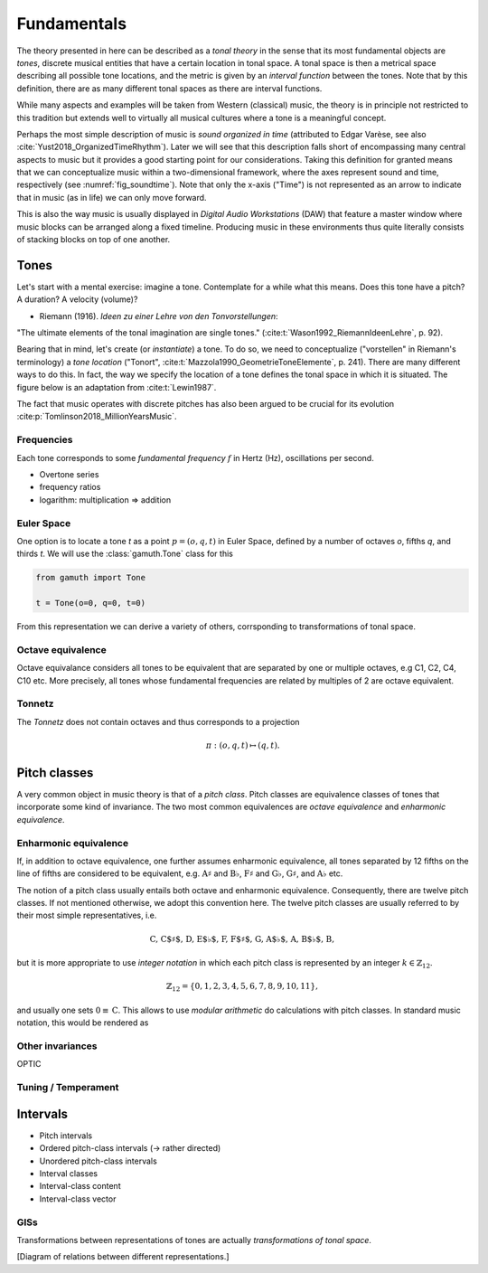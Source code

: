 Fundamentals
============

The theory presented in here can be described
as a *tonal theory* in the sense
that its most fundamental objects are *tones*,
discrete musical entities that have
a certain location in tonal space.
A tonal space is then a metrical space
describing all possible tone locations,
and the metric is given by an *interval function*
between the tones. Note that by this definition,
there are as many different tonal spaces
as there are interval functions.

While many aspects and examples will be taken
from Western (classical) music, the theory is
in principle not restricted to this
tradition but extends well to virtually all musical cultures
where a tone is a meaningful concept.

Perhaps the most simple description of music
is *sound organized in time* (attributed to
Edgar Varèse, see also :cite:`Yust2018_OrganizedTimeRhythm`).
Later we will see that this description falls short
of encompassing many central aspects to music
but it provides a good starting point for our considerations.
Taking this definition for granted
means that we can conceptualize music within
a two-dimensional framework, where the axes
represent sound and time, respectively (see :numref:`fig_soundtime`).
Note that only the x-axis ("Time")
is not represented as an arrow to indicate
that in music (as in life) we can only move forward.

.. _fig_soundtime:

.. tikz:: Two-dimensional depiction of music: music as sound organized in time.

   \draw[thick,->,>=stealth] (-0.3,0) -- (8,0) node[midway,below] {Time};
   \draw[thick] (0,-0.3) -- (0,3) node[midway,above,sloped] {Sound};

This is also the way music is usually displayed
in *Digital Audio Workstations* (DAW) that feature
a master window where music blocks can be arranged
along a fixed timeline. Producing music in
these environments thus quite literally consists
of stacking blocks on top of one another.

Tones
-----

Let's start with a mental exercise: imagine a tone.
Contemplate for a while what this means.
Does this tone have a pitch? A duration? A velocity (volume)?

* Riemann (1916). *Ideen zu einer Lehre von den Tonvorstellungen*:

"The ultimate elements of the tonal imagination are single tones."
(:cite:t:`Wason1992_RiemannIdeenLehre`, p. 92).

Bearing that in mind, let's create (or *instantiate*)
a tone. To do so, we need to
conceptualize ("vorstellen" in Riemann's terminology)
a *tone location* ("Tonort", :cite:t:`Mazzola1990_GeometrieToneElemente`, p. 241).
There are many different ways to do this.
In fact, the way we specify the location of a tone
defines the tonal space in which it is situated.
The figure below is an adaptation from :cite:t:`Lewin1987`.

.. tikz:: Two abstract tones :math:`s` and :math:`t`, and the interval :math:`i` between them.

   \node[circle,fill,inner sep=0pt,minimum size=5pt,label={below: $s$}] (s) at (0,0) [below] {};
   \node[circle,fill,inner sep=0pt,minimum size=5pt,label={below: $t$}] (t) at (4,1.5) {};
   \draw[thick,->,-stealth,shorten <=2pt, shorten >=2pt] (s) -- (t) node[midway,below,sloped] {$i$};

The fact that music operates with discrete pitches
has also been argued to be crucial for its
evolution :cite:p:`Tomlinson2018_MillionYearsMusic`.

Frequencies
~~~~~~~~~~~

Each tone corresponds to some *fundamental frequency* :math:`f` in Hertz (Hz),
oscillations per second.

- Overtone series
- frequency ratios
- logarithm: multiplication => addition

Euler Space 
~~~~~~~~~~~

One option is to locate a tone `t` as a point
:math:`p=(o, q, t)` in Euler Space, defined by
a number of octaves `o`, fifths `q`, and thirds
`t`. We will use the :class:`gamuth.Tone` class for this

.. code-block:: python

   from gamuth import Tone

   t = Tone(o=0, q=0, t=0)

From this representation we can derive a variety of others,
corrsponding to transformations of tonal space.

Octave equivalence
~~~~~~~~~~~~~~~~~~

Octave equivalance considers all tones to be equivalent
that are separated by one or multiple octaves, e.g C1, C2, C4, C10 etc.
More precisely, all tones whose fundamental frequencies
are related by multiples of 2 are octave equivalent.

Tonnetz
~~~~~~~

The *Tonnetz* does not contain octaves and thus corresponds to a projection

.. math::
   
   \pi: (o, q, t) \mapsto (q, t).

Pitch classes
-------------

A very common object in music theory is that of a *pitch class*. Pitch classes
are equivalence classes of tones that incorporate some kind of invariance.
The two most common equivalences are *octave equivalence* and *enharmonic equivalence*.


Enharmonic equivalence
~~~~~~~~~~~~~~~~~~~~~~

If, in addition to octave equivalence, one further assumes enharmonic equivalence, 
all tones separated by 12 fifths on the line of fifths
are considered to be equivalent, e.g. :math:`\text{A}\sharp` and :math:`\text{B}\flat`, 
:math:`\text{F}\sharp` and :math:`\text{G}\flat`, :math:`\text{G}\sharp`, and :math:`\text{A}\flat` etc.

The notion of a pitch class usually entails both octave and enharmonic equivalence.
Consequently, there are twelve pitch classes. If not mentioned otherwise, we adopt this convention here.
The twelve pitch classes are usually referred to by their most simple representatives, i.e.

.. math::
   \text{C, C$\sharp$, D, E$\flat$, F, F$\sharp$, G, A$\flat$, A, B$\flat$, B},

but it is more appropriate to use *integer notation* in which each pitch class is represented
by an integer :math:`k \in \mathbb{Z}_{12}`.

.. math::
   \mathbb{Z}_{12}=\{0, 1, 2, 3, 4, 5, 6, 7, 8, 9, 10, 11\},

and usually one sets :math:`0\equiv \text{C}`. This allows to use *modular arithmetic*
do calculations with pitch classes. In standard music notation, this would be rendered as 

.. lilyinclude:: ./lilypond/chromatic.ly
   :nofooter:
   :noedge:
   :audio:

Other invariances
~~~~~~~~~~~~~~~~~

OPTIC

Tuning / Temperament
~~~~~~~~~~~~~~~~~~~~~~~

.. _Intervals:

Intervals
---------

- Pitch intervals
- Ordered pitch-class intervals (-> rather directed)
- Unordered pitch-class intervals
- Interval classes
- Interval-class content
- Interval-class vector

.. _sec_gis:

GISs
~~~~

Transformations between representations of tones are actually *transformations of tonal space*.

[Diagram of relations between different representations.]
